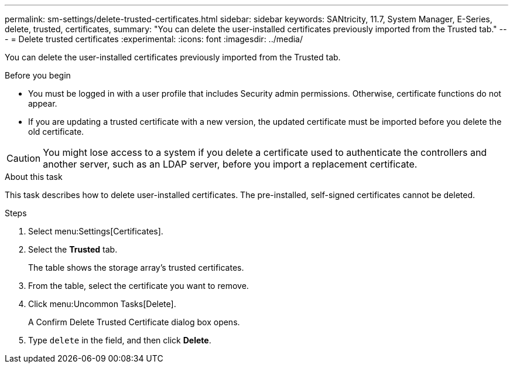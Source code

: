 ---
permalink: sm-settings/delete-trusted-certificates.html
sidebar: sidebar
keywords: SANtricity, 11.7, System Manager, E-Series, delete, trusted, certificates,
summary: "You can delete the user-installed certificates previously imported from the Trusted tab."
---
= Delete trusted certificates
:experimental:
:icons: font
:imagesdir: ../media/

[.lead]
You can delete the user-installed certificates previously imported from the Trusted tab.

.Before you begin

* You must be logged in with a user profile that includes Security admin permissions. Otherwise, certificate functions do not appear.
* If you are updating a trusted certificate with a new version, the updated certificate must be imported before you delete the old certificate.

[CAUTION]
====
You might lose access to a system if you delete a certificate used to authenticate the controllers and another server, such as an LDAP server, before you import a replacement certificate.
====

.About this task

This task describes how to delete user-installed certificates. The pre-installed, self-signed certificates cannot be deleted.

.Steps

. Select menu:Settings[Certificates].
. Select the *Trusted* tab.
+
The table shows the storage array's trusted certificates.

. From the table, select the certificate you want to remove.
. Click menu:Uncommon Tasks[Delete].
+
A Confirm Delete Trusted Certificate dialog box opens.

. Type `delete` in the field, and then click *Delete*.
